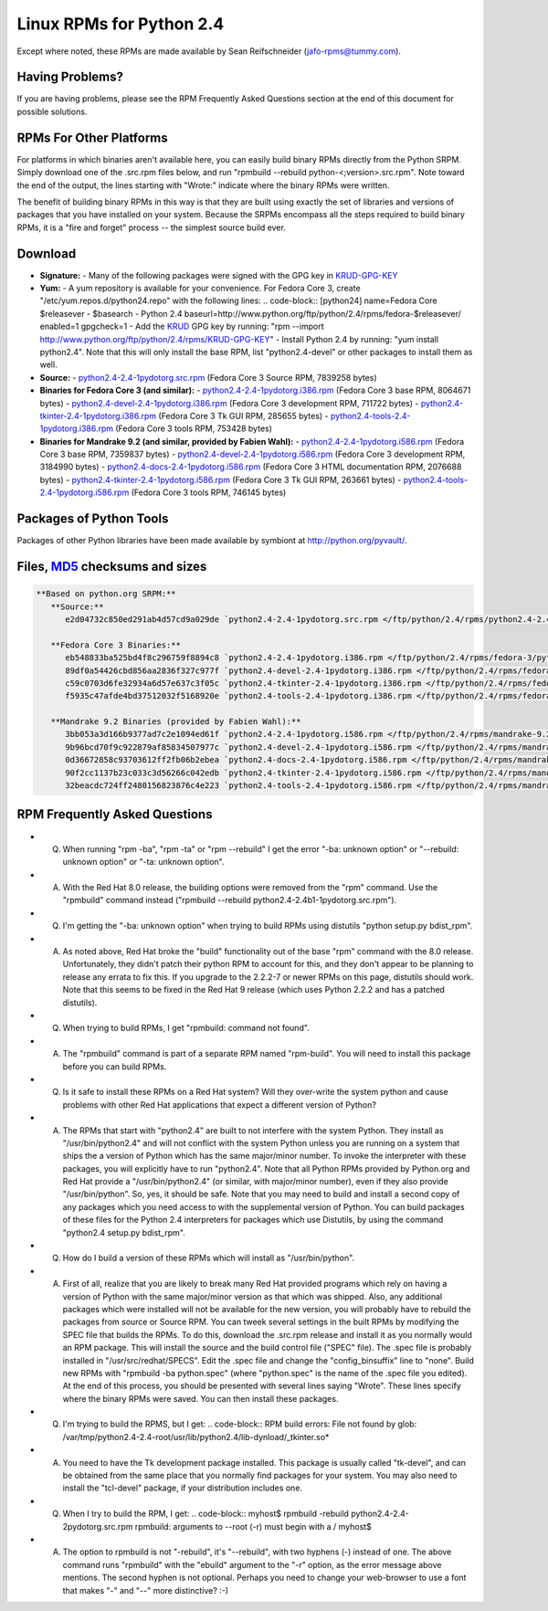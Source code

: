 Linux RPMs for Python 2.4
=========================

Except where noted, these RPMs are made available by Sean Reifschneider 
(`jafo-rpms@tummy.com <mailto:jafo-rpms@tummy.com>`_).

Having Problems?
~~~~~~~~~~~~~~~~

If you are having problems, please see the RPM Frequently
Asked Questions section at the end of this document for possible
solutions.

RPMs For Other Platforms
~~~~~~~~~~~~~~~~~~~~~~~~

For platforms in which binaries aren't available here, you can
easily build binary RPMs directly from the Python SRPM.  Simply
download one of the .src.rpm files below, and run "rpmbuild --rebuild
python-<;version>.src.rpm".  Note toward the end of the output, the
lines starting with "Wrote:" indicate where the binary RPMs were written.

The benefit of building binary RPMs in this way is that they are built
using exactly the set of libraries and versions of packages that you have
installed on your system.  Because the SRPMs encompass all the steps
required to build binary RPMs, it is a "fire and forget" process -- the
simplest source build ever.

Download
~~~~~~~~

- **Signature:** - Many of the following packages were signed with the GPG key in `KRUD-GPG-KEY </ftp/python/2.4/rpms/KRUD-GPG-KEY>`_
- **Yum:** - A yum repository is available for your convenience.  For Fedora Core       3, create "/etc/yum.repos.d/python24.repo" with the following lines:    .. code-block::      [python24]     name=Fedora Core $releasever - $basearch - Python 2.4     baseurl=http://www.python.org/ftp/python/2.4/rpms/fedora-$releasever/     enabled=1     gpgcheck=1 - Add the `KRUD <http://www.tummy.com/Products/krud/>`_ GPG    key by running: "rpm --import http://www.python.org/ftp/python/2.4/rpms/KRUD-GPG-KEY" - Install Python 2.4 by running: "yum install python2.4".  Note that    this will only install the base RPM, list "python2.4-devel" or other    packages to install them as well.
- **Source:** - `python2.4-2.4-1pydotorg.src.rpm </ftp/python/2.4/rpms/python2.4-2.4-1pydotorg.src.rpm>`_ (Fedora Core 3 Source RPM, 7839258 bytes)
- **Binaries for Fedora Core 3 (and similar):** - `python2.4-2.4-1pydotorg.i386.rpm </ftp/python/2.4/rpms/fedora-3/python2.4-2.4-1pydotorg.i386.rpm>`_ (Fedora Core 3 base RPM, 8064671 bytes) - `python2.4-devel-2.4-1pydotorg.i386.rpm </ftp/python/2.4/rpms/fedora-3/python2.4-devel-2.4-1pydotorg.i386.rpm>`_ (Fedora Core 3 development RPM, 711722 bytes) - `python2.4-tkinter-2.4-1pydotorg.i386.rpm </ftp/python/2.4/rpms/fedora-3/python2.4-tkinter-2.4-1pydotorg.i386.rpm>`_ (Fedora Core 3 Tk GUI RPM, 285655 bytes) - `python2.4-tools-2.4-1pydotorg.i386.rpm </ftp/python/2.4/rpms/fedora-3/python2.4-tools-2.4-1pydotorg.i386.rpm>`_ (Fedora Core 3 tools RPM, 753428 bytes)
- **Binaries for Mandrake 9.2 (and similar, provided by Fabien Wahl):** - `python2.4-2.4-1pydotorg.i586.rpm </ftp/python/2.4/rpms/mandrake-9.2/python2.4-2.4-1pydotorg.i586.rpm>`_ (Fedora Core 3 base RPM, 7359837 bytes) - `python2.4-devel-2.4-1pydotorg.i586.rpm </ftp/python/2.4/rpms/mandrake-9.2/python2.4-devel-2.4-1pydotorg.i586.rpm>`_ (Fedora Core 3 development RPM, 3184990 bytes) - `python2.4-docs-2.4-1pydotorg.i586.rpm </ftp/python/2.4/rpms/mandrake-9.2/python2.4-docs-2.4-1pydotorg.i586.rpm>`_ (Fedora Core 3 HTML documentation RPM, 2076688 bytes) - `python2.4-tkinter-2.4-1pydotorg.i586.rpm </ftp/python/2.4/rpms/mandrake-9.2/python2.4-tkinter-2.4-1pydotorg.i586.rpm>`_ (Fedora Core 3 Tk GUI RPM, 263661 bytes) - `python2.4-tools-2.4-1pydotorg.i586.rpm </ftp/python/2.4/rpms/mandrake-9.2/python2.4-tools-2.4-1pydotorg.i586.rpm>`_ (Fedora Core 3 tools RPM, 746145 bytes)

Packages of Python Tools
~~~~~~~~~~~~~~~~~~~~~~~~

Packages of other Python libraries have been made available by symbiont
at `http://python.org/pyvault/ <http://python.org/pyvault/>`_.

Files, `MD5 <../md5sum.py>`_ checksums and sizes
~~~~~~~~~~~~~~~~~~~~~~~~~~~~~~~~~~~~~~~~~~~~~~~~

.. code-block::

    **Based on python.org SRPM:**
       **Source:**
          e2d04732c850ed291ab4d57cd9a029de `python2.4-2.4-1pydotorg.src.rpm </ftp/python/2.4/rpms/python2.4-2.4-1pydotorg.src.rpm>`_ (7839258 bytes)

       **Fedora Core 3 Binaries:**
          eb548833ba525bd4f8c296759f8894c8 `python2.4-2.4-1pydotorg.i386.rpm </ftp/python/2.4/rpms/fedora-3/python2.4-2.4-1pydotorg.i386.rpm>`_ (8064671 bytes)
          89df0a54426cbd856aa2836f327c977f `python2.4-devel-2.4-1pydotorg.i386.rpm </ftp/python/2.4/rpms/fedora-3/python2.4-devel-2.4-1pydotorg.i386.rpm>`_ (711722 bytes)
          c59c0703d6fe32934a6d57e637c3f05c `python2.4-tkinter-2.4-1pydotorg.i386.rpm </ftp/python/2.4/rpms/fedora-3/python2.4-tkinter-2.4-1pydotorg.i386.rpm>`_ (285655 bytes)
          f5935c47afde4bd37512032f5168920e `python2.4-tools-2.4-1pydotorg.i386.rpm </ftp/python/2.4/rpms/fedora-3/python2.4-tools-2.4-1pydotorg.i386.rpm>`_ (753428 bytes)

       **Mandrake 9.2 Binaries (provided by Fabien Wahl):**
          3bb053a3d166b9377ad7c2e1094ed61f `python2.4-2.4-1pydotorg.i586.rpm </ftp/python/2.4/rpms/mandrake-9.2/python2.4-2.4-1pydotorg.i586.rpm>`_ (7359837 bytes)
          9b96bcd70f9c922879af85834507977c `python2.4-devel-2.4-1pydotorg.i586.rpm </ftp/python/2.4/rpms/mandrake-9.2/python2.4-devel-2.4-1pydotorg.i586.rpm>`_ (3184990 bytes)
          0d36672858c93703612ff2fb06b2ebea `python2.4-docs-2.4-1pydotorg.i586.rpm </ftp/python/2.4/rpms/mandrake-9.2/python2.4-docs-2.4-1pydotorg.i586.rpm>`_ (2076688 bytes)
          90f2cc1137b23c033c3d56266c042edb `python2.4-tkinter-2.4-1pydotorg.i586.rpm </ftp/python/2.4/rpms/mandrake-9.2/python2.4-tkinter-2.4-1pydotorg.i586.rpm>`_ (263661 bytes)
          32beacdc724ff2480156823876c4e223 `python2.4-tools-2.4-1pydotorg.i586.rpm </ftp/python/2.4/rpms/mandrake-9.2/python2.4-tools-2.4-1pydotorg.i586.rpm>`_ (746145 bytes)

RPM Frequently Asked Questions
~~~~~~~~~~~~~~~~~~~~~~~~~~~~~~

- Q) When running "rpm -ba", "rpm -ta" or "rpm --rebuild" I get       the error "-ba: unknown option" or "--rebuild: unknown option" or       "-ta: unknown option".
- A) With the Red Hat 8.0 release, the building options were removed       from the "rpm" command.  Use the "rpmbuild" command instead       ("rpmbuild --rebuild python2.4-2.4b1-1pydotorg.src.rpm").
- Q) I'm getting the "-ba: unknown option" when trying to build RPMs       using distutils "python setup.py bdist_rpm".
- A) As noted above, Red Hat broke the "build" functionality out of       the base "rpm" command with the 8.0 release.  Unfortunately,       they didn't patch their python RPM to account for this, and they       don't appear to be planning to release any errata to fix this.       If you upgrade to the 2.2.2-7 or newer RPMs on this page, distutils       should work.  Note that this seems to be fixed in the Red Hat 9       release (which uses Python 2.2.2 and has a patched distutils).
- Q) When trying to build RPMs, I get "rpmbuild: command not found".
- A) The "rpmbuild" command is part of a separate RPM named "rpm-build".       You will need to install this package before you can build RPMs.
- Q) Is it safe to install these RPMs on a Red Hat system?  Will       they over-write the system python and cause problems with other Red Hat       applications that expect a different version of Python?
- A) The RPMs that start with "python2.4" are built to not interfere       with the system Python.  They install as "/usr/bin/python2.4" and will       not conflict with the system Python unless you are running on a system       that ships the a version of Python which has the same major/minor       number.         To invoke the interpreter with these packages, you will explicitly       have to run "python2.4".  Note that all Python RPMs provided by       Python.org and Red Hat provide a "/usr/bin/python2.4" (or similar,       with major/minor number), even if they also provide       "/usr/bin/python".  So, yes, it should be safe.    Note that you may need to build and install a second copy of any       packages which you need access to with the supplemental version of       Python.  You can build packages of these files for the Python 2.4       interpreters for packages which use Distutils, by using the command       "python2.4 setup.py bdist_rpm".
- Q) How do I build a version of these RPMs which will install as       "/usr/bin/python".
- A) First of all, realize that you are likely to break many Red Hat       provided programs which rely on having a version of Python with the       same major/minor version as that which was shipped.  Also, any       additional packages which were installed will not be available for       the new version, you will probably have to rebuild the packages from       source or Source RPM.         You can tweek several settings in the built RPMs by modifying the       SPEC file that builds the RPMs.  To do this, download the .src.rpm       release and install it as you normally would an RPM package.  This       will install the source and the build control file ("SPEC" file).       The .spec file is probably installed in "/usr/src/redhat/SPECS".    Edit the .spec file and change the "config_binsuffix" line to "none".       Build new RPMs with "rpmbuild -ba python.spec" (where "python.spec"       is the name of the .spec file you edited).  At the end of this       process, you should be presented with several lines saying "Wrote".       These lines specify where the binary RPMs were saved.  You can then       install these packages.
- Q) I'm trying to build the RPMS, but I get:   .. code-block::      RPM build errors:         File not found by glob:     /var/tmp/python2.4-2.4-root/usr/lib/python2.4/lib-dynload/_tkinter.so*
- A) You need to have the Tk development package installed.  This       package is usually called "tk-devel", and can be obtained from the       same place that you normally find packages for your system.  You may       also need to install the "tcl-devel" package, if your distribution       includes one.
- Q) When I try to build the RPM, I get:   .. code-block::      myhost$ rpmbuild -rebuild python2.4-2.4-2pydotorg.src.rpm     rpmbuild: arguments to --root (-r) must begin with a /     myhost$
- A) The option to rpmbuild is not "-rebuild", it's "--rebuild",    with two hyphens (-) instead of one.  The above command runs "rpmbuild"    with the "ebuild" argument to the "-r" option, as the error message    above mentions.  The second hyphen is not optional.  Perhaps you need to    change your web-browser to use a font that makes "-" and "--" more    distinctive?  :-)
